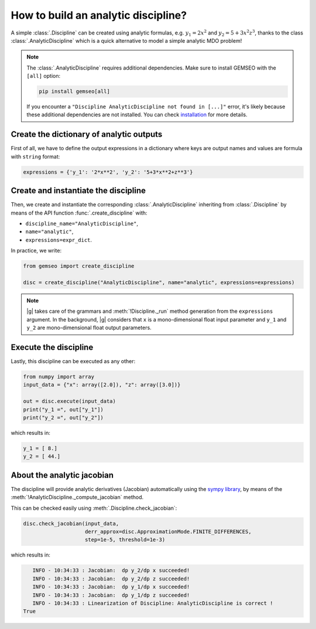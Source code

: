 ..
   Copyright 2021 IRT Saint Exupéry, https://www.irt-saintexupery.com

   This work is licensed under the Creative Commons Attribution-ShareAlike 4.0
   International License. To view a copy of this license, visit
   http://creativecommons.org/licenses/by-sa/4.0/ or send a letter to Creative
   Commons, PO Box 1866, Mountain View, CA 94042, USA.

..
   Contributors:
          :author: Matthias De Lozzo

.. _analyticdiscipline:

How to build an analytic discipline?
====================================

A simple :class:`.Discipline` can be created using analytic formulas,
e.g. :math:`y_1=2x^2` and :math:`y_2=5+3x^2z^3`,
thanks to the class  :class:`.AnalyticDiscipline` which is a quick alternative to model a simple analytic MDO problem!

.. note::
   The :class:`.AnalyticDiscipline` requires additional dependencies.
   Make sure to install GEMSEO with the ``[all]`` option:

   .. code-block:: console

      pip install gemseo[all]

   If you encounter a ``"Discipline AnalyticDiscipline not found in [...]"`` error,
   it's likely because these additional dependencies are not installed.
   You can check `installation <https://gemseo.readthedocs.io/en/develop/software/installation.html#installation>`_ for more details.

Create the dictionary of analytic outputs
*****************************************

First of all, we have to define the output expressions in a dictionary where keys are output names and values are formula with ``string`` format:

.. code::

    expressions = {'y_1': '2*x**2', 'y_2': '5+3*x**2+z**3'}

Create and instantiate the discipline
*************************************

Then, we create and instantiate the corresponding :class:`.AnalyticDiscipline` inheriting from :class:`.Discipline`
by means of the API function :func:`.create_discipline` with:

- ``discipline_name="AnalyticDiscipline"``,
- ``name="analytic"``,
- ``expressions=expr_dict``.

In practice, we write:

.. code::

    from gemseo import create_discipline

    disc = create_discipline("AnalyticDiscipline", name="analytic", expressions=expressions)

.. note::

   |g| takes care of the grammars and :meth:`!Discipline._run` method generation from the ``expressions`` argument.
   In the background, |g| considers that ``x`` is a mono-dimensional float input parameter and ``y_1`` and ``y_2`` are mono-dimensional float output parameters.

Execute the discipline
**********************

Lastly, this discipline can be executed as any other:

.. code::

    from numpy import array
    input_data = {"x": array([2.0]), "z": array([3.0])}

    out = disc.execute(input_data)
    print("y_1 =", out["y_1"])
    print("y_2 =", out["y_2"])

which results in:

.. code::

   y_1 = [ 8.]
   y_2 = [ 44.]

About the analytic jacobian
***************************

The discipline will provide analytic derivatives (Jacobian) automatically using the `sympy library <https://www.sympy.org/fr/>`_,
by means of the :meth:`!AnalyticDiscipline._compute_jacobian` method.

This can be checked easily using :meth:`.Discipline.check_jacobian`:

.. code::

    disc.check_jacobian(input_data,
                        derr_approx=disc.ApproximationMode.FINITE_DIFFERENCES,
                        step=1e-5, threshold=1e-3)

which results in:

.. code::

      INFO - 10:34:33 : Jacobian:  dp y_2/dp x succeeded!
      INFO - 10:34:33 : Jacobian:  dp y_2/dp z succeeded!
      INFO - 10:34:33 : Jacobian:  dp y_1/dp x succeeded!
      INFO - 10:34:33 : Jacobian:  dp y_1/dp z succeeded!
      INFO - 10:34:33 : Linearization of Discipline: AnalyticDiscipline is correct !
   True
